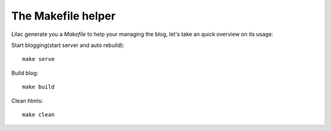 .. _makefile:

The Makefile helper
===================

Lilac generate you a `Makefile` to help your managing the blog, let's take an quick overview
on its usage:

Start blogging(start server and auto rebuild)::

    make serve

Build blog::

    make build

Clean htmls::

    make clean
